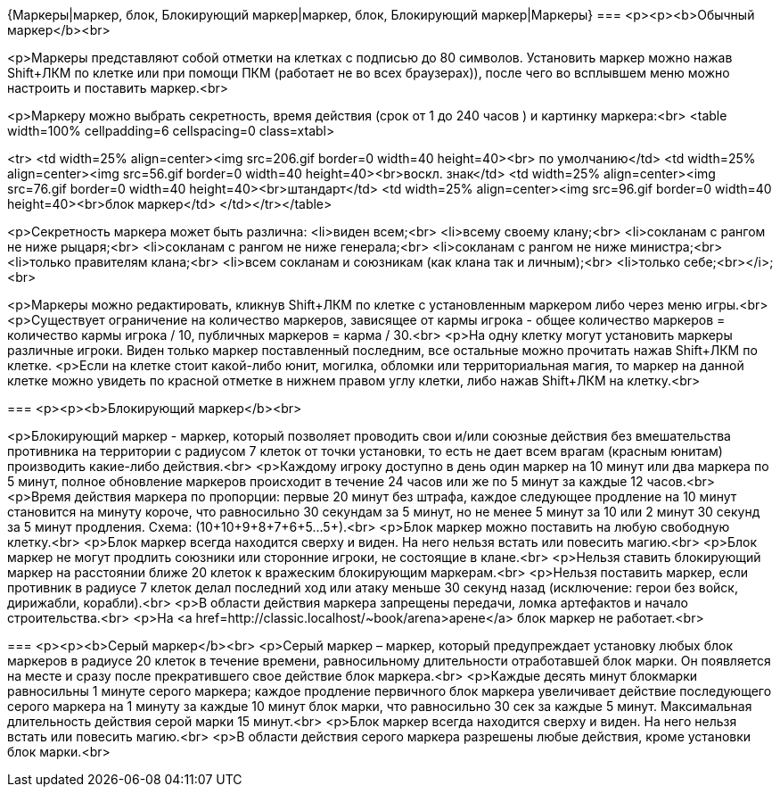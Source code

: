 {Маркеры|маркер, блок, Блокирующий маркер|маркер, блок, Блокирующий маркер|Маркеры}
===
<p><p><b>Обычный маркер</b><br>

<p>Маркеры представляют собой отметки на клетках с подписью до 80 символов. Установить маркер можно нажав Shift+ЛКМ по клетке или при помощи ПКМ (работает не во всех браузерах)), после чего во всплывшем меню можно настроить и поставить маркер.<br>

<p>Маркеру можно выбрать секретность, время действия (срок от 1 до 240 часов ) и картинку маркера:<br>
<table width=100% cellpadding=6 cellspacing=0 class=xtabl>

<tr>
<td width=25% align=center><img src=206.gif border=0 width=40 height=40><br> по умолчанию</td>
<td width=25% align=center><img src=56.gif border=0 width=40 height=40><br>воскл. знак</td>
<td width=25% align=center><img src=76.gif border=0 width=40 height=40><br>штандарт</td>
<td width=25% align=center><img src=96.gif border=0 width=40 height=40><br>блок маркер</td>
</td></tr></table>

<p>Секретность маркера может быть различна:
<li>виден всем;<br>
<li>всему своему клану;<br>
<li>сокланам с рангом не ниже рыцаря;<br>
<li>сокланам с рангом не ниже генерала;<br>
<li>сокланам с рангом не ниже министра;<br>
<li>только правителям клана;<br>
<li>всем сокланам и союзникам (как клана так и личным);<br>
<li>только себе;<br></i>;<br>

<p>Маркеры можно редактировать, кликнув Shift+ЛКМ по клетке с установленным маркером либо через меню игры.<br>
<p>Существует ограничение на количество маркеров, зависящее от кармы игрока - общее количество маркеров = количество кармы игрока / 10, публичных маркеров = карма / 30.<br>
<p>На одну клетку могут установить маркеры различные игроки. Виден только маркер поставленный последним, все остальные можно прочитать нажав Shift+ЛКМ по клетке.
<p>Если на клетке стоит какой-либо юнит, могилка, обломки или территориальная магия, то маркер на данной клетке можно увидеть по красной отметке в нижнем правом углу клетки, либо нажав Shift+ЛКМ на клетку.<br>

===
<p><p><b>Блокирующий маркер</b><br>

<p>Блокирующий маркер - маркер, который позволяет проводить свои и/или союзные действия без вмешательства противника на территории с радиусом 7 клеток от точки установки, то есть не дает всем врагам (красным юнитам) производить какие-либо действия.<br>
<p>Каждому игроку доступно в день один маркер на 10 минут или два маркера по 5 минут, полное обновление маркеров происходит в течение 24 часов или же по 5 минут за каждые 12 часов.<br>
<p>Время действия маркера по пропорции: первые 20 минут без штрафа, каждое следующее продление на 10 минут становится на минуту короче, что равносильно 30 секундам за 5 минут, но не менее 5 минут за 10 или 2 минут 30 секунд за 5 минут продления. Схема: (10+10+9+8+7+6+5…5+).<br>
<p>Блок маркер можно поставить на любую свободную клетку.<br>
<p>Блок маркер всегда находится сверху и виден. На него нельзя встать или повесить магию.<br>
<p>Блок маркер не могут продлить союзники или сторонние игроки, не состоящие в клане.<br>
<p>Нельзя ставить блокирующий маркер на расстоянии ближе 20 клеток к вражеским блокирующим маркерам.<br>
<p>Нельзя поставить маркер, если противник в радиусе 7 клеток делал последний ход или атаку меньше 30 секунд назад (исключение: герои без войск, дирижабли, корабли).<br>
<p>В области действия маркера запрещены передачи, ломка артефактов и начало строительства.<br>
<p>На <a href=http://classic.localhost/~book/arena>арене</a> блок маркер не работает.<br>

===
<p><p><b>Серый маркер</b><br>
<p>Серый маркер – маркер, который предупреждает установку любых блок маркеров в радиусе 20 клеток в течение времени, равносильному длительности отработавшей блок марки. Он появляется на месте и сразу после прекратившего свое действие блок маркера.<br>
<p>Каждые десять минут блокмарки равносильны 1 минуте серого маркера; каждое продление первичного блок маркера увеличивает действие последующего серого маркера на 1 минуту за каждые 10 минут блок марки, что равносильно 30 сек за каждые 5 минут. Максимальная длительность действия серой марки 15 минут.<br>
<p>Блок маркер всегда находится сверху и виден. На него нельзя встать или повесить магию.<br>
<p>В области действия серого маркера разрешены любые действия, кроме установки блок марки.<br>